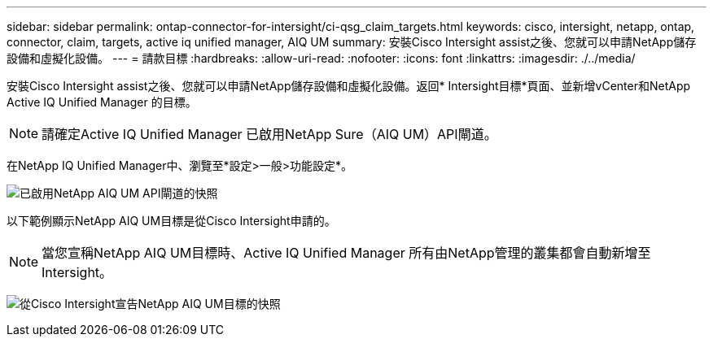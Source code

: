 ---
sidebar: sidebar 
permalink: ontap-connector-for-intersight/ci-qsg_claim_targets.html 
keywords: cisco, intersight, netapp, ontap, connector, claim, targets, active iq unified manager, AIQ UM 
summary: 安裝Cisco Intersight assist之後、您就可以申請NetApp儲存設備和虛擬化設備。 
---
= 請款目標
:hardbreaks:
:allow-uri-read: 
:nofooter: 
:icons: font
:linkattrs: 
:imagesdir: ./../media/


[role="lead"]
安裝Cisco Intersight assist之後、您就可以申請NetApp儲存設備和虛擬化設備。返回* Intersight目標*頁面、並新增vCenter和NetApp Active IQ Unified Manager 的目標。


NOTE: 請確定Active IQ Unified Manager 已啟用NetApp Sure（AIQ UM）API閘道。

在NetApp IQ Unified Manager中、瀏覽至*設定>一般>功能設定*。

image:ci-qsg_image7.png["已啟用NetApp AIQ UM API閘道的快照"]

以下範例顯示NetApp AIQ UM目標是從Cisco Intersight申請的。


NOTE: 當您宣稱NetApp AIQ UM目標時、Active IQ Unified Manager 所有由NetApp管理的叢集都會自動新增至Intersight。

image:ci-qsg_image8.png["從Cisco Intersight宣告NetApp AIQ UM目標的快照"]
